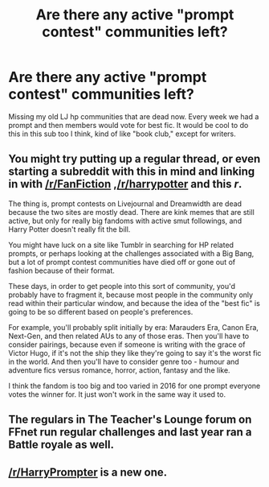 #+TITLE: Are there any active "prompt contest" communities left?

* Are there any active "prompt contest" communities left?
:PROPERTIES:
:Author: Greenteapls
:Score: 6
:DateUnix: 1465631080.0
:DateShort: 2016-Jun-11
:FlairText: Discussion
:END:
Missing my old LJ hp communities that are dead now. Every week we had a prompt and then members would vote for best fic. It would be cool to do this in this sub too I think, kind of like "book club," except for writers.


** You might try putting up a regular thread, or even starting a subreddit with this in mind and linking in with [[/r/FanFiction]] ,[[/r/harrypotter]] and this /r/.

The thing is, prompt contests on Livejournal and Dreamwidth are dead because the two sites are mostly dead. There are kink memes that are still active, but only for really big fandoms with active smut followings, and Harry Potter doesn't really fit the bill.

You might have luck on a site like Tumblr in searching for HP related prompts, or perhaps looking at the challenges associated with a Big Bang, but a lot of prompt contest communities have died off or gone out of fashion because of their format.

These days, in order to get people into this sort of community, you'd probably have to fragment it, because most people in the community only read within their particular window, and because the idea of the "best fic" is going to be so different based on people's preferences.

For example, you'll probably split initially by era: Marauders Era, Canon Era, Next-Gen, and then related AUs to any of those eras. Then you'll have to consider pairings, because even if someone is writing with the grace of Victor Hugo, if it's not the ship they like they're going to say it's the worst fic in the world. And then you'll have to consider genre too - humour and adventure fics versus romance, horror, action, fantasy and the like.

I think the fandom is too big and too varied in 2016 for one prompt everyone votes the winner for. It just won't work in the same way it used to.
:PROPERTIES:
:Score: 4
:DateUnix: 1465632941.0
:DateShort: 2016-Jun-11
:END:


** The regulars in The Teacher's Lounge forum on FFnet run regular challenges and last year ran a Battle royale as well.
:PROPERTIES:
:Author: Judy-Lee
:Score: 3
:DateUnix: 1465632941.0
:DateShort: 2016-Jun-11
:END:


** [[/r/HarryPrompter]] is a new one.
:PROPERTIES:
:Author: Almavet
:Score: 2
:DateUnix: 1465665929.0
:DateShort: 2016-Jun-11
:END:
